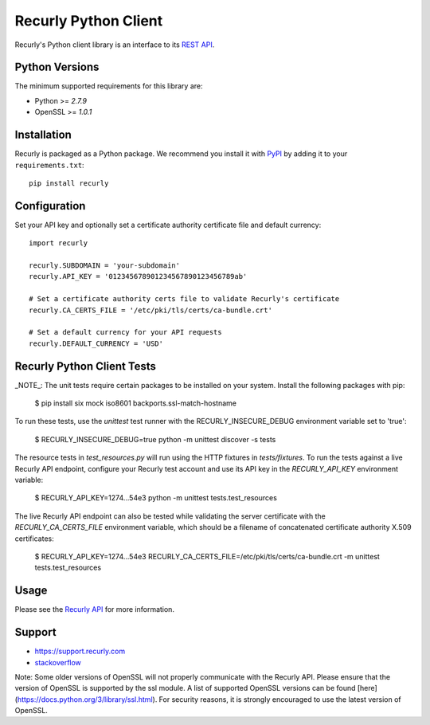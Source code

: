 *********************
Recurly Python Client
*********************
.. image:: https://travis-ci.org/recurly/recurly-client-python.png?branch=master
 :target: https://travis-ci.org/recurly/recurly-client-python

Recurly's Python client library is an interface to its `REST API <https://dev.recurly.com>`_.

Python Versions
---------------

The minimum supported requirements for this library are:

* Python >= `2.7.9`
* OpenSSL >= `1.0.1`

Installation
------------

Recurly is packaged as a Python package. We recommend you install it with
`PyPI <https://pypi.python.org/pypi>`_ by adding it to your ``requirements.txt``::

   pip install recurly


Configuration
-------------

Set your API key and optionally set a certificate authority certificate file and default currency::

   import recurly

   recurly.SUBDOMAIN = 'your-subdomain'
   recurly.API_KEY = '012345678901234567890123456789ab'

   # Set a certificate authority certs file to validate Recurly's certificate
   recurly.CA_CERTS_FILE = '/etc/pki/tls/certs/ca-bundle.crt'

   # Set a default currency for your API requests
   recurly.DEFAULT_CURRENCY = 'USD'


Recurly Python Client Tests
---------------------------

_NOTE_: The unit tests require certain packages to be installed on your system. Install the following packages with pip:

    $ pip install six mock iso8601 backports.ssl-match-hostname

To run these tests, use the `unittest` test runner with the RECURLY_INSECURE_DEBUG environment variable set to 'true':

    $ RECURLY_INSECURE_DEBUG=true python -m unittest discover -s tests

The resource tests in `test_resources.py` will run using the HTTP fixtures in
`tests/fixtures`. To run the tests against a live Recurly API endpoint,
configure your Recurly test account and use its API key in the
`RECURLY_API_KEY` environment variable:

    $ RECURLY_API_KEY=1274...54e3 python -m unittest tests.test_resources

The live Recurly API endpoint can also be tested while validating the server
certificate with the `RECURLY_CA_CERTS_FILE` environment variable, which should
be a filename of concatenated certificate authority X.509 certificates:

    $ RECURLY_API_KEY=1274...54e3 RECURLY_CA_CERTS_FILE=/etc/pki/tls/certs/ca-bundle.crt -m unittest tests.test_resources

Usage
-----

Please see the `Recurly API <https://dev.recurly.com/docs/getting-started>`_ for more information.

Support
-------

- `https://support.recurly.com <https://support.recurly.com>`_
- `stackoverflow <http://stackoverflow.com/questions/tagged/recurly>`_

Note: Some older versions of OpenSSL will not properly communicate with the Recurly API.
Please ensure that the version of OpenSSL is supported by the ssl module. A list of supported OpenSSL versions can be found [here](https://docs.python.org/3/library/ssl.html).
For security reasons, it is strongly encouraged to use the latest version of OpenSSL.
